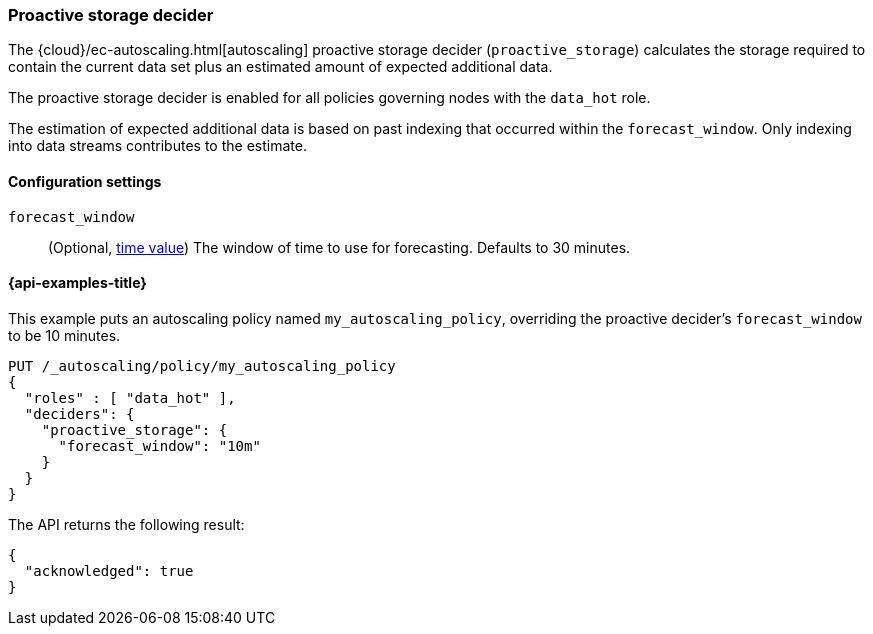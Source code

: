 [role="xpack"]
[[autoscaling-proactive-storage-decider]]
=== Proactive storage decider

The {cloud}/ec-autoscaling.html[autoscaling] proactive storage decider (`proactive_storage`) calculates the storage required to contain
the current data set plus an estimated amount of expected additional data.

The proactive storage decider is enabled for all policies governing nodes with the `data_hot` role.

The estimation of expected additional data is based on past indexing that
occurred within the `forecast_window`.
Only indexing into data streams contributes to the estimate.

[[autoscaling-proactive-storage-decider-settings]]
==== Configuration settings

`forecast_window`::
(Optional, <<time-units,time value>>)
The window of time to use for forecasting. Defaults to 30 minutes.

[[autoscaling-proactive-storage-decider-examples]]
==== {api-examples-title}

This example puts an autoscaling policy named `my_autoscaling_policy`, overriding
the proactive decider's `forecast_window` to be 10 minutes.

[source,console]
--------------------------------------------------
PUT /_autoscaling/policy/my_autoscaling_policy
{
  "roles" : [ "data_hot" ],
  "deciders": {
    "proactive_storage": {
      "forecast_window": "10m"
    }
  }
}
--------------------------------------------------
// TEST

The API returns the following result:

[source,console-result]
--------------------------------------------------
{
  "acknowledged": true
}
--------------------------------------------------

//////////////////////////

[source,console]
--------------------------------------------------
DELETE /_autoscaling/policy/my_autoscaling_policy
--------------------------------------------------
// TEST[continued]

//////////////////////////
